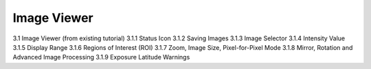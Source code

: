 .. |artist| replace:: *aRT*\ ist

Image Viewer
------------
.. _ImageViewerSection:

3.1	Image Viewer (from existing tutorial)
3.1.1	Status Icon
3.1.2	Saving Images
3.1.3	Image Selector
3.1.4	Intensity Value
3.1.5	Display Range
3.1.6	Regions of Interest (ROI)
3.1.7	Zoom, Image Size, Pixel-for-Pixel Mode
3.1.8	Mirror, Rotation and Advanced Image Processing
3.1.9	Exposure Latitude Warnings
